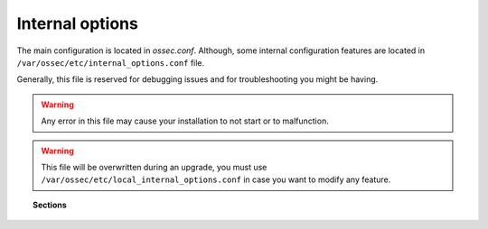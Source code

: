 .. _reference_internal_options:

Internal options
===================

The main configuration is located in *ossec.conf*. Although, some internal configuration features are located in ``/var/ossec/etc/internal_options.conf`` file.

Generally, this file is reserved for debugging issues and for troubleshooting you might be having.

.. warning::
    Any error in this file may cause your installation to not start or to malfunction.

.. warning::
    This file will be overwritten during an upgrade, you must use ``/var/ossec/etc/local_internal_options.conf`` in case you want to modify any feature.

.. topic:: Sections

	.. toctree::
		:maxdepth: 1

		agent
		analysisd
		dbd
		logcollector
		maild
		monitord
		remoted
		syscheck
		wazuh_database
		wazuh_modules
		windows
